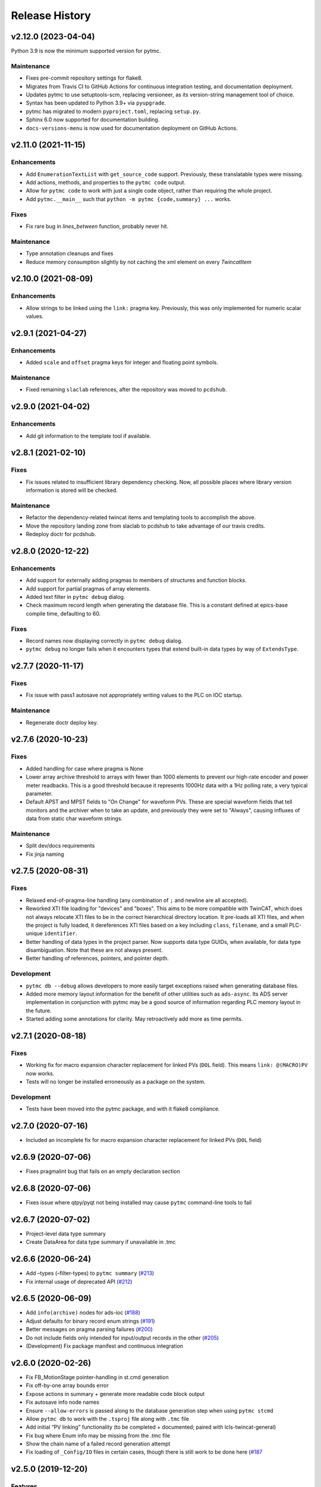 =================
 Release History
=================

v2.12.0 (2023-04-04)
====================

Python 3.9 is now the minimum supported version for pytmc.

Maintenance
-----------
* Fixes pre-commit repository settings for flake8.
* Migrates from Travis CI to GitHub Actions for continuous integration testing, and documentation deployment.
* Updates pytmc to use setuptools-scm, replacing versioneer, as its version-string management tool of choice.
* Syntax has been updated to Python 3.9+ via ``pyupgrade``.
* pytmc has migrated to modern ``pyproject.toml``, replacing ``setup.py``.
* Sphinx 6.0 now supported for documentation building.
* ``docs-versions-menu`` is now used for documentation deployment on GitHub Actions.

v2.11.0 (2021-11-15)
====================

Enhancements
------------
* Add ``EnumerationTextList`` with ``get_source_code`` support.
  Previously, these translatable types were missing.
* Add actions, methods, and properties to the ``pytmc code`` output.
* Allow for ``pytmc code`` to work with just a single code object,
  rather than requiring the whole project.
* Add ``pytmc.__main__`` such that
  ``python -m pytmc {code,summary} ...`` works.

Fixes
-----
* Fix rare bug in `lines_between` function, probably never hit.

Maintenance
-----------
* Type annotation cleanups and fixes
* Reduce memory consumption slightly by not caching the xml element
  on every `TwincatItem`


v2.10.0 (2021-08-09)
====================

Enhancements
------------
* Allow strings to be linked using the ``link:`` pragma key. Previously,
  this was only implemented for numeric scalar values.


v2.9.1 (2021-04-27)
===================

Enhancements
------------
* Added ``scale`` and ``offset`` pragma keys for integer and floating point
  symbols.

Maintenance
-----------
* Fixed remaining ``slaclab`` references, after the repository was moved to
  ``pcdshub``.


v2.9.0 (2021-04-02)
===================

Enhancements
------------
* Add git information to the template tool if available.


v2.8.1 (2021-02-10)
===================

Fixes
-----
* Fix issues related to insufficient library dependency checking. Now,
  all possible places where library version information is stored will
  be checked.

Maintenance
-----------
* Refactor the dependency-related twincat items and templating tools
  to accomplish the above.
* Move the repository landing zone from slaclab to pcdshub to take
  advantage of our travis credits.
* Redeploy doctr for pcdshub.


v2.8.0 (2020-12-22)
===================

Enhancements
------------

* Add support for externally adding pragmas to members of structures and
  function blocks.
* Add support for partial pragmas of array elements.
* Added text filter in ``pytmc debug`` dialog.
* Check maximum record length when generating the database file.  This is a
  constant defined at epics-base compile time, defaulting to 60.

Fixes
-----

* Record names now displaying correctly in ``pytmc debug`` dialog.
* ``pytmc debug`` no longer fails when it encounters types that extend
  built-in data types by way of ``ExtendsType``.


v2.7.7 (2020-11-17)
===================

Fixes
-----
* Fix issue with pass1 autosave not appropriately writing values to the PLC
  on IOC startup.

Maintenance
-----------
* Regenerate doctr deploy key.


v2.7.6 (2020-10-23)
===================

Fixes
-----
* Added handling for case where pragma is None
* Lower array archive threshold to arrays with fewer than 1000 elements
  to prevent our high-rate encoder and power meter readbacks. This is a good
  threshold because it represents 1000Hz data with a 1Hz polling rate, a
  very typical parameter.
* Default APST and MPST fields to "On Change" for waveform PVs. These are
  special waveform fields that tell monitors and the archiver when to take an
  update, and previously they were set to "Always", causing influxes of data
  from static char waveform strings.

Maintenance
-----------
* Split dev/docs requirements
* Fix jinja naming


v2.7.5 (2020-08-31)
===================

Fixes
-----

* Relaxed end-of-pragma-line handling (any combination of ``;`` and newline are
  all accepted).
* Reworked XTI file loading for "devices" and "boxes".  This aims to be more
  compatible with TwinCAT, which does not always relocate XTI files to be in
  the correct hierarchical directory location.  It pre-loads all XTI files, and
  when the project is fully loaded, it dereferences XTI files based on a key
  including ``class``, ``filename``, and a small PLC-unique ``identifier``.
* Better handling of data types in the project parser. Now supports data type
  GUIDs, when available, for data type disambiguation.  Note that these are not
  always present.
* Better handling of references, pointers, and pointer depth.

Development
-----------

* ``pytmc db --debug`` allows developers to more easily target exceptions
  raised when generating database files.
* Added more memory layout information for the benefit of other utilities such
  as ``ads-async``. Its ADS server implementation in conjunction with pytmc may
  be a good source of information regarding PLC memory layout in the future.
* Started adding some annotations for clarity.  May retroactively add more as
  time permits.


v2.7.1 (2020-08-18)
===================

Fixes
-----

* Working fix for macro expansion character replacement for linked PVs
  (``DOL`` field).  This means ``link: @(MACRO)PV`` now works.
* Tests will no longer be installed erroneously as a package on the system.

Development
-----------

* Tests have been moved into the pytmc package, and with it flake8 compliance.


v2.7.0 (2020-07-16)
===================

* Included an incomplete fix for macro expansion character replacement for
  linked PVs (``DOL`` field)


v2.6.9 (2020-07-06)
===================

*  Fixes pragmalint bug that fails on an empty declaration section


v2.6.8 (2020-07-06)
===================

*  Fixes issue where qtpy/pyqt not being installed may cause ``pytmc``
   command-line tools to fail


v2.6.7 (2020-07-02)
===================

*  Project-level data type summary
*  Create DataArea for data type summary if unavailable in .tmc


v2.6.6 (2020-06-24)
===================

*  Add –types (–filter-types) to ``pytmc summary``
   (`#213 <https://github.com/pcdshub/pytmc/issues/213>`__)
*  Fix internal usage of deprecated API
   (`#212 <https://github.com/pcdshub/pytmc/issues/212>`__)


v2.6.5 (2020-06-09)
===================

*  Add ``info(archive)`` nodes for ads-ioc
   (`#188 <https://github.com/pcdshub/pytmc/issues/188>`__)
*  Adjust defaults for binary record enum strings
   (`#191 <https://github.com/pcdshub/pytmc/issues/191>`__)
*  Better messages on pragma parsing failures
   (`#200 <https://github.com/pcdshub/pytmc/issues/200>`__)
*  Do not include fields only intended for input/output records in the
   other (`#205 <https://github.com/pcdshub/pytmc/issues/205>`__)
*  (Development) Fix package manifest and continuous integration


v2.6.0 (2020-02-26)
===================

*  Fix FB_MotionStage pointer-handling in st.cmd generation
*  Fix off-by-one array bounds error
*  Expose actions in summary + generate more readable code block output
*  Fix autosave info node names
*  Ensure ``--allow-errors`` is passed along to the database generation
   step when using ``pytmc stcmd``
*  Allow ``pytmc db`` to work with the ``.tsproj`` file along with
   ``.tmc`` file
*  Add initial “PV linking” functionality (to be completed + documented;
   paired with lcls-twincat-general)
*  Fix bug where Enum info may be missing from the .tmc file
*  Show the chain name of a failed record generation attempt
*  Fix loading of ``_Config/IO`` files in certain cases, though there is
   still work to be done here
   (`#187 <https://github.com/pcdshub/pytmc/issues/187>`__


v2.5.0 (2019-12-20)
===================

Features
--------

* Debug tool option for showing variables which do not generate records (`#159 <https://github.com/pcdshub/pytmc/issues/159>`__) “incomplete pragmas/chains”
* Automatic generation of archive support files (`#162 <https://github.com/pcdshub/pytmc/issues/162>`__)
* Support customization of update rates via poll/notify (`#151 <https://github.com/pcdshub/pytmc/issues/151>`__), looking forward to new m-epics-twincat-ads releases
* Support record aliases (`#150 <https://github.com/pcdshub/pytmc/issues/150>`__)
* Description defaults to PLC variable path if unspecified (`#152 <https://github.com/pcdshub/pytmc/issues/152>`__)

Fixes
-----
* Ordering of autosave fields (`#154 <https://github.com/pcdshub/pytmc/issues/154>`__)
* Box summary ordering (`#164 <https://github.com/pcdshub/pytmc/issues/164>`__)
* Allow alternative character for EPICS macros (default ``@``)
* Documentation updates + pragma key clarification


v2.4.0 (2019-12-06)
===================

Features
--------

* Pinned global variables are supported
* Autosave support
* Pypi integration

Enhancements
------------

* Linter/Debugger improvements
* Debug shows relative paths

Fixes
-----

* Record sorting is now deterministic

Pull requests incorporated
--------------------------

* `#130 <https://github.com/pcdshub/pytmc/issues/130>`__
* `#135 <https://github.com/pcdshub/pytmc/issues/135>`__
* `#137 <https://github.com/pcdshub/pytmc/issues/137>`__
* `#138 <https://github.com/pcdshub/pytmc/issues/138>`__
* `#141 <https://github.com/pcdshub/pytmc/issues/141>`__
* `#142 <https://github.com/pcdshub/pytmc/issues/142>`__
* `#143 <https://github.com/pcdshub/pytmc/issues/143>`__
* `#144 <https://github.com/pcdshub/pytmc/issues/144>`__


v2.3.1 (2019-11-08)
===================

Fixes
-----

* Fixed an issue where Enums weren’t being handled correctly
* pytmc now allows the declaration/implementation to be ``None`` allowing these
  sections to be empty without breaking
* Some windows file reading issues have been resolved

Refactors
---------
* Move pragma checking code to from ``Datatype.walk`` to ``SubItem.walk`` for
  an implementation more consistent with ``Symbol.walk``


v2.3.0 (2019-10-28)
===================

PRs
---
* `#123 <https://github.com/pcdshub/pytmc/issues/123>`__,
* `#124 <https://github.com/pcdshub/pytmc/issues/124>`__, and
* `#125 <https://github.com/pcdshub/pytmc/issues/125>`__ to an official release.

Features
--------
* Add Support For NC axis parameters
* ``.sln`` files may now be passed to ``pytmc summary``

Fixes
-----
* ``pytmc`` now identifies and handles T_MaxString


v2.2.0 (2019-09-20)
===================

Enhancements
------------

* Adds support for arrays of complex datatypes.
* Replaces FB_MotionStage support with DUT_MotionStage.
* Converts ’_’ in project name in TC3 to ‘-’ in ioc name following convention.

Fixes
-----

* ``stcmd`` generation updated to match changes to ``pragmas`` functionality solving some incompatibilites
* Switch to DUT_MotionStage namespace allows motors above 0-9 range.


v2.1.0 (2019-09-05)
===================

This tag includes the new pragma linting features for assessing whether
TwinCAT3 projects are PyTMC compatible.

This feature can be accessed using this command:
``pytmc pragmalint [-h] [--markdown] [--verbose] filename``


v1.1.2 (2019-03-15)
===================

Features
--------

*  Pragmas can now be delimited with semicolons # Bugfixes
*  Spaces after the first semicolon in a pragma no longer break pragmas
*  Blank PV strings no longer lead to the creation of multiple colons in
   a PV name
*  Single line pragmas are properly recognized now


v1.1.1 (2019-02-14)
===================

This release rectifies several issues with the command line interface.
The primary command is now ``pytmc`` replacing the old ``makerecord``.

Tests for python 3.7 have been implemented.


v1.1.0 (2018-10-16)
===================

Incorporate support for a greater set of TwinCAT Datatypes.


v1.0.0 (2018-09-24)
===================

First major release.


v0.1 (2018-03-02)
=================

Primary features of .db and .proto file creation have been implemented.
Compatibility with enums, aliases, waveforms/arrays, field guessing
tools, and a user guide have not been implemented.
